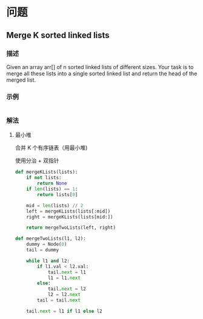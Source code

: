 * 问题

** Merge K sorted linked lists

*** 描述

Given an array arr[] of n sorted linked lists of different sizes. Your task is to merge all these lists into a single sorted linked list and return the head of the merged list.


*** 示例

#+begin_example
#+end_example



*** 解法

**** 最小堆

合并 K 个有序链表（用最小堆)

使用分治 + 双指针

#+begin_src python
def mergeKLists(lists):
    if not lists:
        return None
    if len(lists) == 1:
        return lists[0]

    mid = len(lists) // 2
    left = mergeKLists(lists[:mid])
    right = mergeKLists(lists[mid:])

    return mergeTwoLists(left, right)

def mergeTwoLists(l1, l2):
    dummy = Node(0)
    tail = dummy

    while l1 and l2:
        if l1.val < l2.val:
            tail.next = l1
            l1 = l1.next
        else:
            tail.next = l2
            l2 = l2.next
        tail = tail.next

    tail.next = l1 if l1 else l2

#+end_src
